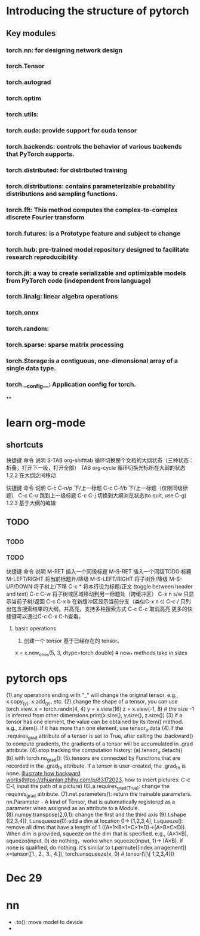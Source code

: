 * Introducing the structure of pytorch 
** Key modules
*** torch.nn: for designing network design
*** torch.Tensor
*** torch.autograd
*** torch.optim
*** torch.utils:
*** torch.cuda: provide support for cuda tensor
*** torch.backends: controls the behavior of various backends that PyTorch supports.
*** torch.distributed: for distributed training
*** torch.distributions: contains parameterizable probability distributions and sampling functions.
*** torch.fft: This method computes the complex-to-complex discrete Fourier transform
*** torch.futures: is a Prototype feature and subject to change
*** torch.hub: pre-trained model repository designed to facilitate research reproducibility
*** torch.jit: a way to create serializable and optimizable models from PyTorch code (independent from language)
*** torch.linalg: linear algebra operations
*** torch.onnx
*** torch.random:
*** torch.sparse: sparse matrix processing
*** torch.Storage:is a contiguous, one-dimensional array of a single data type.
*** torch.__config__: Application config for torch.
**


* learn org-mode

** shortcuts
快捷键	命令	说明
S-TAB	org-shifttab	循环切换整个文档的大纲状态（三种状态：折叠，打开下一级，打开全部）
TAB	org-cycle	循环切换光标所在大纲的状态
1.2.2 在大纲之间移动


快捷键	命令	说明
C-c C-n/p	 	下/上一标题
C-c C-f/b	 	下/上一标题（仅限同级标题）
C-c C-u	 	跳到上一级标题
C-c C-j	 	切换到大纲浏览状态(to quit, use C-g)
1.2.3 基于大纲的编辑
 
** 

** TODO 

** 

*** TODO 
*** TODO



  快捷键	                 命令	说明
  M-RET	 	        插入一个同级标题
  M-S-RET	 	插入一个同级TODO 标题
  M-LEFT/RIGHT	 	将当前标题升/降级
  M-S-LEFT/RIGHT        将子树升/降级
  M-S-UP/DOWN	 	将子树上/下移
  C-c *	        	将本行设为标题/正文 (toggle between header and text)
  C-c C-w	 	将子树或区域移动到另一标题处（跨缓冲区）
  C-x n s/w	 	只显示当前子树/返回
  C-c C-x b	 	在新缓冲区显示当前分支（类似C-x n s)
  C-c /	        	只列出包含搜索结果的大纲，并高亮，支持多种搜索方式
  C-c C-c	 	取消高亮
  更多的快捷键可以通过C-c C-x C-h查看。

**** basic operations
  1. 创建一个 tensor 基于已经存在的 tensor。
  x = x.new_ones(5, 3, dtype=torch.double) # new_* methods take in sizes



* pytorch ops
(1).any operations ending with "_" will change the original tensor. e.g., x.copy_(y), x.add_(y), etc.
(2).change the shape of a tensor, you can use torch.view.
x = torch.randn(4, 4)
y = x.view(16)
z = x.view(-1, 8) # the size -1 is inferred from other dimensions print(x.size(), y.size(), z.size())
(3).if a tensor has one element, the value can be obtained by its item() method. e.g., x.item(). If it has more than one element, use tensor_a.data 
(4).If the .requires_grad attribute of a tensor is set to True, after calling the .backward() to compute gradients, the gradients of a tensor will be accumulated in .grad attribute.
(4).stop tracking the computation history:
    (a).tensor_a.detach()
    (b).with torch.no_grad():
(5).tensors are connected by Functions that are recorded in the .grad_fn attribute. If a tensor is user-created, the .grad_fn is none.
[[/Users/zhou/Documents/github/notes/pytorch/backward.jpg][illustrate how backward works]](https://zhuanlan.zhihu.com/p/83172023, how to insert pictures: C-c C-l, input the path of a picture)
(6).a.requires_grad_(True): change the requires_grad attribute.
(7).net.parameters(): return the trainable parameters. nn.Parameter - A kind of Tensor, that is automatically registered as a parameter when assigned as an attribute to a Module.
(8).numpy.transpose(2,0,1): change the first and the third axis
(9).t.shape ([2,3,4]), t.unsqueeze(0):add a dim at location 0-> [1,2,3,4], t.squeeze(): remove all dims that have a length of 1 ((A×1×B×1×C×1×D)->(A×B×C×D)). When dim is provided, 
squeeze on the dim that is specified. e.g., (A×1×B), squeeze(input, 0) do nothing，works when squeeze(input, 1)-> (A×B). if none is qualified, do nothing. it's similar to t.permute([index arragement])
x=tensor([1., 2., 3., 4.]), torch.unsqueeze(x, 0)  # tensor(\[\[ 1,2,3,4]])


* 




* Dec 29 


* nn
- .to(): move model to devide
- 

